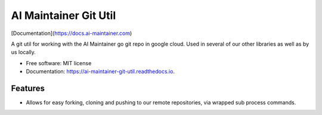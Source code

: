 ======================
AI Maintainer Git Util
======================


.. image:: https://img.shields.io/pypi/v/ai_maintainer_git_util.svg
        :target: https://pypi.python.org/pypi/ai_maintainer_git_util

.. image:: https://img.shields.io/travis/dschonholtz/ai_maintainer_git_util.svg
        :target: https://travis-ci.com/dschonholtz/ai_maintainer_git_util

[Documentation](https://docs.ai-maintainer.com)



A git util for working with the AI Maintainer go git repo in google cloud.
Used in several of our other libraries as well as by us locally.


* Free software: MIT license
* Documentation: https://ai-maintainer-git-util.readthedocs.io.


Features
--------

* Allows for easy forking, cloning and pushing to our remote repositories, via wrapped sub process commands.


